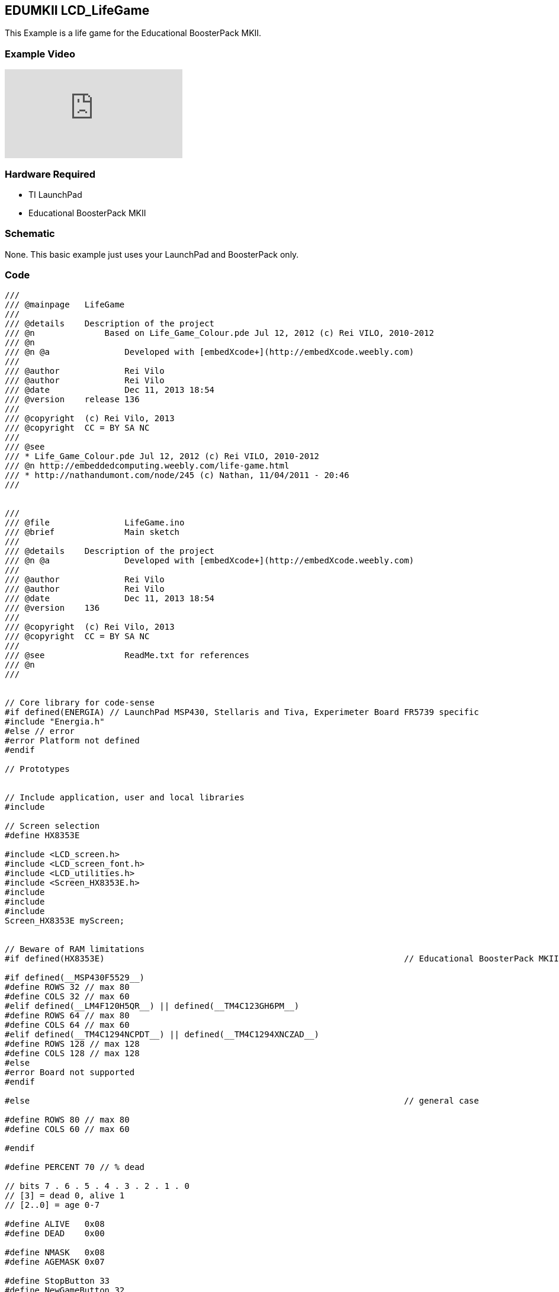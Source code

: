 == EDUMKII LCD_LifeGame ==

This Example is a life game for the Educational BoosterPack MKII.

=== Example Video ===

video::VeCIAvIuGEE[youtube]

=== Hardware Required ===

* TI LaunchPad
* Educational BoosterPack MKII
 

=== Schematic ===

None. This basic example just uses your LaunchPad and BoosterPack only.

=== Code ===

----
///
/// @mainpage	LifeGame
///
/// @details	Description of the project
/// @n 		    Based on Life_Game_Colour.pde Jul 12, 2012 (c) Rei VILO, 2010-2012
/// @n
/// @n @a		Developed with [embedXcode+](http://embedXcode.weebly.com)
///
/// @author		Rei Vilo
/// @author		Rei Vilo
/// @date		Dec 11, 2013 18:54
/// @version	release 136
///
/// @copyright	(c) Rei Vilo, 2013
/// @copyright	CC = BY SA NC
///
/// @see
/// * Life_Game_Colour.pde Jul 12, 2012 (c) Rei VILO, 2010-2012
/// @n http://embeddedcomputing.weebly.com/life-game.html
/// * http://nathandumont.com/node/245 (c) Nathan, 11/04/2011 - 20:46
///


///
/// @file		LifeGame.ino
/// @brief		Main sketch
///
/// @details	Description of the project
/// @n @a		Developed with [embedXcode+](http://embedXcode.weebly.com)
///
/// @author		Rei Vilo
/// @author		Rei Vilo
/// @date		Dec 11, 2013 18:54
/// @version	136
///
/// @copyright	(c) Rei Vilo, 2013
/// @copyright	CC = BY SA NC
///
/// @see		ReadMe.txt for references
/// @n
///


// Core library for code-sense
#if defined(ENERGIA) // LaunchPad MSP430, Stellaris and Tiva, Experimeter Board FR5739 specific
#include "Energia.h"
#else // error
#error Platform not defined
#endif

// Prototypes


// Include application, user and local libraries
#include 

// Screen selection
#define HX8353E

#include <LCD_screen.h>
#include <LCD_screen_font.h>
#include <LCD_utilities.h>
#include <Screen_HX8353E.h>
#include 
#include 
#include 
Screen_HX8353E myScreen;


// Beware of RAM limitations
#if defined(HX8353E)                                                            // Educational BoosterPack MKII

#if defined(__MSP430F5529__)
#define ROWS 32 // max 80
#define COLS 32 // max 60
#elif defined(__LM4F120H5QR__) || defined(__TM4C123GH6PM__) 
#define ROWS 64 // max 80
#define COLS 64 // max 60
#elif defined(__TM4C1294NCPDT__) || defined(__TM4C1294XNCZAD__)
#define ROWS 128 // max 128
#define COLS 128 // max 128
#else
#error Board not supported
#endif

#else                                                                           // general case

#define ROWS 80 // max 80
#define COLS 60 // max 60

#endif

#define PERCENT 70 // % dead

// bits 7 . 6 . 5 . 4 . 3 . 2 . 1 . 0
// [3] = dead 0, alive 1
// [2..0] = age 0-7

#define ALIVE   0x08
#define DEAD    0x00

#define NMASK   0x08
#define AGEMASK 0x07

#define StopButton 33
#define NewGameButton 32

// Define variables and constants
uint8_t _screen[2][ROWS][COLS];
uint32_t chrono;
uint8_t page;
uint16_t colours[16];
uint16_t generation;
uint8_t rowSize, colSize;
uint8_t i, j;

void new_game() {
    page = 0;
    for (i=0; i < ROWS; i++) {
        for (j=0; j < COLS; j++) {
            if (random(100) > PERCENT)  _screen[page^1][i][j] = ALIVE;
            else                        _screen[page^1][i][j] = DEAD;
            myScreen.dRectangle(i*rowSize, j*colSize, rowSize, colSize, colours[_screen[page^1][i][j]]);
        }
    }
    
    page ^= 1;
    generation = 0;
    chrono = millis();
}


void setup() {
    // No need for INPUT_PULLUP
    pinMode(StopButton, INPUT);
    pinMode(NewGameButton, INPUT);
    
    myScreen.begin();
    
    rowSize = myScreen.screenSizeX() / ROWS;
    colSize = myScreen.screenSizeY() / COLS;
    
    delay(10);
    myScreen.setPenSolid(true);
    
    // 0-7 dying: cold colours
    // from green to blue to black
    colours[ 0] = myScreen.calculateColour(  0, 255,   0);
    colours[ 1] = myScreen.calculateColour(  0, 204,  51);
    colours[ 2] = myScreen.calculateColour(  0, 153, 102);
    colours[ 3] = myScreen.calculateColour(  0, 102, 153);
    colours[ 4] = myScreen.calculateColour(  0,  51, 204);
    colours[ 5] = myScreen.calculateColour(  0,   0, 255);
    colours[ 6] = myScreen.calculateColour(  0,   0, 127);
    colours[ 7] = myScreen.calculateColour(  0,   0,   0);
    
    
    // 8-15 living: hot colours
    // from red to orange to yellow
    colours[ 8] = myScreen.calculateColour(255,   0,   0);
    colours[ 9] = myScreen.calculateColour(255,  43,   0);
    colours[10] = myScreen.calculateColour(255,  85,   0);
    colours[11] = myScreen.calculateColour(255, 127,   0);
    colours[12] = myScreen.calculateColour(255, 171,   0);
    colours[13] = myScreen.calculateColour(255, 213,   0);
    colours[14] = myScreen.calculateColour(255, 255,   0);
    colours[15] = myScreen.calculateColour(255, 255, 255);
    
    myScreen.setFontSolid(false);
    myScreen.setFontSize(1);
    myScreen.gText((myScreen.screenSizeX()-9*myScreen.fontSizeX())/2, 20, "Life Game");
    
    j = myScreen.screenSizeX() / 16;
    
    myScreen.setFontSize(0);
    myScreen.gText(0, 60, "Death");
    for (i=0; i<8; i++)
        myScreen.dRectangle(j*(8-i), 40, j, j, colours[i]);
    
    myScreen.gText(myScreen.screenSizeX()-4*myScreen.fontSizeX(), 60, "Life");
    for (i=8; i<16; i++)
        myScreen.dRectangle(j*i, 40, j, j, colours[i]);
    
    myScreen.gText((myScreen.screenSizeX()-14*myScreen.fontSizeX())/2, 90, "Button 1: stop");
    myScreen.gText((myScreen.screenSizeX()-14*myScreen.fontSizeX())/2, 100, "Button 2: new");
    delay(4000);
    
    myScreen.clear();
    
    randomSeed(analogRead(0));
    new_game();
}


void update_pixel(uint8_t i, uint8_t j, uint8_t neighbours) {
    if (bitRead(_screen[page][i][j], 3)) {
        // alive
        if ((neighbours < 2) || (neighbours > 3)) {
            _screen[page^1][i][j] = DEAD;   // zero age dead pixel      // 0 pass
        } else {
            _screen[page^1][i][j] = _screen[page][i][j] + 1;             // 8-15 living
            if (_screen[page^1][i][j] > 0x0f) {
                _screen[page^1][i][j] = 0x0f;
            }
        }
    } else {
        // dead
        if (neighbours == 3) {
            _screen[page^1][i][j] = ALIVE; // zero age alive pixel     // 8 born
        } else {
            _screen[page^1][i][j] = _screen[page][i][j] + 1;             // 0-7 dying
            if (_screen[page^1][i][j] > 0x07) _screen[page^1][i][j] = 0x07;
        }
    }
    
    if (_screen[page][i][j]!=_screen[page^1][i][j])
        myScreen.dRectangle(i*rowSize, j*colSize, rowSize, colSize, colours[_screen[page^1][i][j]]);
}

void loop() {
    uint8_t neighbours;
    
    generation++;
    
    for (i=1; i < ROWS-1; i++) {
        for (j=1; j<COLS-1; j++) {
            neighbours  = bitRead(_screen[page][i-1][j-1], 3);
            neighbours += bitRead(_screen[page][i-1][j  ], 3);
            neighbours += bitRead(_screen[page][i-1][j+1], 3);
            neighbours += bitRead(_screen[page][i  ][j-1], 3);
            neighbours += bitRead(_screen[page][i  ][j+1], 3);
            neighbours += bitRead(_screen[page][i+1][j-1], 3);
            neighbours += bitRead(_screen[page][i+1][j  ], 3);
            neighbours += bitRead(_screen[page][i+1][j+1], 3);
            update_pixel(i,j, neighbours);
        }
    }
    for (i=1; i < COLS-1; i++) {
        neighbours  = bitRead(_screen[page][0     ][i-1], 3);
        neighbours += bitRead(_screen[page][0     ][i+1], 3);
        neighbours += bitRead(_screen[page][1     ][i-1], 3);
        neighbours += bitRead(_screen[page][1     ][i  ], 3);
        neighbours += bitRead(_screen[page][1     ][i+1], 3);
        neighbours += bitRead(_screen[page][ROWS-1][i-1], 3);
        neighbours += bitRead(_screen[page][ROWS-1][i  ], 3);
        neighbours += bitRead(_screen[page][ROWS-1][i+1], 3);
        update_pixel(0, i, neighbours);
        
        neighbours  = bitRead(_screen[page][ROWS-2][i-1], 3);
        neighbours += bitRead(_screen[page][ROWS-2][i  ], 3);
        neighbours += bitRead(_screen[page][ROWS-2][i+1], 3);
        neighbours += bitRead(_screen[page][ROWS-1][i-1], 3);
        neighbours += bitRead(_screen[page][ROWS-1][i+1], 3);
        neighbours += bitRead(_screen[page][0     ][i-1], 3);
        neighbours += bitRead(_screen[page][0     ][i  ], 3);
        neighbours += bitRead(_screen[page][0     ][i+1], 3);
        update_pixel(ROWS-1,i, neighbours);
    }
    for (i=1; i < ROWS-1; i++) {
        neighbours  = bitRead(_screen[page][i-1][0     ], 3);
        neighbours += bitRead(_screen[page][i+1][0     ], 3);
        neighbours += bitRead(_screen[page][i-1][1     ], 3);
        neighbours += bitRead(_screen[page][i  ][1     ], 3);
        neighbours += bitRead(_screen[page][i+1][1     ], 3);
        neighbours += bitRead(_screen[page][i-1][COLS-1], 3);
        neighbours += bitRead(_screen[page][i  ][COLS-1], 3);
        neighbours += bitRead(_screen[page][i+1][COLS-1], 3);
        update_pixel(i, 0, neighbours);
        
        neighbours  = bitRead(_screen[page][i-1][COLS-1], 3);
        neighbours += bitRead(_screen[page][i+1][COLS-1], 3);
        neighbours += bitRead(_screen[page][i-1][COLS-2], 3);
        neighbours += bitRead(_screen[page][i  ][COLS-2], 3);
        neighbours += bitRead(_screen[page][i+1][COLS-2], 3);
        neighbours += bitRead(_screen[page][i-1][0     ], 3);
        neighbours += bitRead(_screen[page][i  ][0     ], 3);
        neighbours += bitRead(_screen[page][i+1][0     ], 3);
        update_pixel(i,COLS-1, neighbours);
    }
    
    neighbours  = bitRead(_screen[page][1     ][0     ], 3);
    neighbours += bitRead(_screen[page][1     ][1     ], 3);
    neighbours += bitRead(_screen[page][0     ][1     ], 3);
    neighbours += bitRead(_screen[page][ROWS-1][0     ], 3);
    neighbours += bitRead(_screen[page][ROWS-1][1     ], 3);
    neighbours += bitRead(_screen[page][ROWS-1][COLS-1], 3);
    neighbours += bitRead(_screen[page][0     ][COLS-1], 3);
    neighbours += bitRead(_screen[page][1     ][COLS-1], 3);
    update_pixel(0,0, neighbours);
    
    neighbours  = bitRead(_screen[page][1     ][0     ], 3);
    neighbours += bitRead(_screen[page][0     ][0     ], 3);
    neighbours += bitRead(_screen[page][0     ][COLS-2], 3);
    neighbours += bitRead(_screen[page][1     ][COLS-2], 3);
    neighbours += bitRead(_screen[page][1     ][COLS-1], 3);
    neighbours += bitRead(_screen[page][ROWS-1][COLS-1], 3);
    neighbours += bitRead(_screen[page][ROWS-1][COLS-2], 3);
    neighbours += bitRead(_screen[page][ROWS-1][0     ], 3);
    update_pixel(0,COLS-1, neighbours);
    
    neighbours  = bitRead(_screen[page][ROWS-1][1     ], 3);
    neighbours += bitRead(_screen[page][ROWS-2][0     ], 3);
    neighbours += bitRead(_screen[page][ROWS-2][1     ], 3);
    neighbours += bitRead(_screen[page][ROWS-1][COLS-1], 3);
    neighbours += bitRead(_screen[page][ROWS-2][COLS-1], 3);
    neighbours += bitRead(_screen[page][0     ][COLS-1], 3);
    neighbours += bitRead(_screen[page][0     ][0     ], 3);
    neighbours += bitRead(_screen[page][0     ][1     ], 3);
    update_pixel(ROWS-1,0, neighbours);
    
    neighbours  = bitRead(_screen[page][ROWS-1][COLS-2], 3);
    neighbours += bitRead(_screen[page][ROWS-2][COLS-2], 3);
    neighbours += bitRead(_screen[page][ROWS-2][COLS-1], 3);
    neighbours += bitRead(_screen[page][ROWS-1][0     ], 3);
    neighbours += bitRead(_screen[page][ROWS-2][0     ], 3);
    neighbours += bitRead(_screen[page][0     ][0     ], 3);
    neighbours += bitRead(_screen[page][0     ][COLS-1], 3);
    neighbours += bitRead(_screen[page][1     ][COLS-2], 3);
    update_pixel(ROWS-1,COLS-1, neighbours);
    
    page ^= 1;
    
    // generation
    myScreen.setFontSolid(true);
    
    myScreen.setFontSize(1);
    myScreen.gText(0,
                   myScreen.screenSizeY()-myScreen.fontSizeY(),
                   i32toa(generation, 1, 0, 0));
    
    // calculation time in seconds
    myScreen.setFontSize(0);
    myScreen.gText(myScreen.screenSizeX()-8*myScreen.fontSizeX(),
                   myScreen.screenSizeY()-myScreen.fontSizeY(),
                   ttoa((millis()-chrono), 8));
    chrono = millis();
    
    //    // touch to stop
    if (digitalRead(StopButton) == 0) {
        myScreen.clear();
        while (1);
    }
    
    if (digitalRead(NewGameButton) == 0) {
        delay(333);
        myScreen.clear();
        delay(333);
        new_game();
        delay(333);
    }
}
----

http://energia.nu/guide/edumkii/[EDUMKII Home]